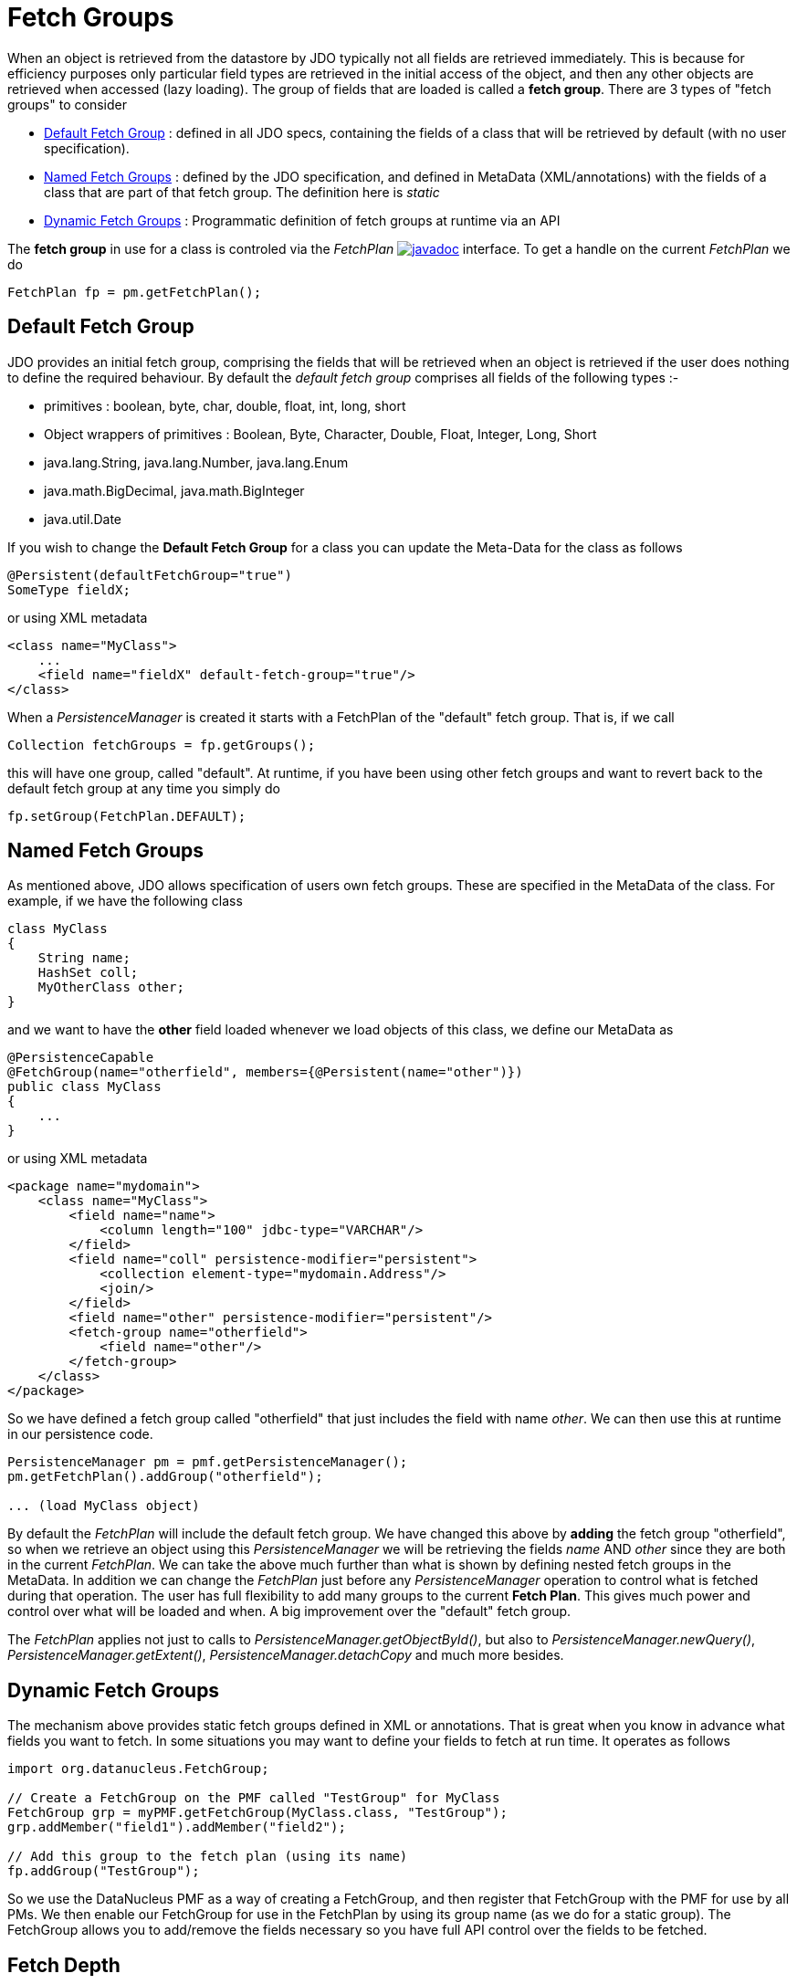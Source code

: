 [[fetch_groups]]
= Fetch Groups
:_basedir: ../
:_imagesdir: images/


When an object is retrieved from the datastore by JDO typically not all fields are retrieved immediately.
This is because for efficiency purposes only particular field types are retrieved in the initial access 
of the object, and then any other objects are retrieved when accessed (lazy loading). 
The group of fields that are loaded is called a *fetch group*.
There are 3 types of "fetch groups" to consider

* link:#fetch_group_dfg[Default Fetch Group] : defined in all JDO specs, containing the fields of a class that will be retrieved by default (with no user specification).
* link:#fetch_group_static[Named Fetch Groups] : defined by the JDO specification, and defined in MetaData (XML/annotations) with the fields of a 
class that are part of that fetch group. The definition here is _static_
* link:#fetch_group_dynamic[Dynamic Fetch Groups] : Programmatic definition of fetch groups at runtime via an API

The *fetch group* in use for a class is controled via the _FetchPlan_
http://www.datanucleus.org/javadocs/javax.jdo/3.2/javax/jdo/FetchPlan.html[image:../images/javadoc.png[]] interface. To get a handle on the current _FetchPlan_ we do

[source,java]
-----
FetchPlan fp = pm.getFetchPlan();
-----


[[fetch_group_dfg]]
== Default Fetch Group

JDO provides an initial fetch group, comprising the fields that will be retrieved when an object is retrieved if the user does nothing to define the required behaviour. 
By default the _default fetch group_ comprises all fields of the following types :-

* primitives : boolean, byte, char, double, float, int, long, short
* Object wrappers of primitives : Boolean, Byte, Character, Double, Float, Integer, Long, Short
* java.lang.String, java.lang.Number, java.lang.Enum
* java.math.BigDecimal, java.math.BigInteger
* java.util.Date

If you wish to change the *Default Fetch Group* for a class you can update the Meta-Data for the class as follows

[source,java]
-----
@Persistent(defaultFetchGroup="true")
SomeType fieldX;
-----

or using XML metadata

[source,xml]
-----
<class name="MyClass">
    ...
    <field name="fieldX" default-fetch-group="true"/>
</class>
-----

When a _PersistenceManager_ is created it starts with a FetchPlan of the "default" fetch group. That is, if we call

[source,java]
-----
Collection fetchGroups = fp.getGroups();
-----

this will have one group, called "default". At runtime, if you have been using other fetch groups and want to revert back to the default fetch group at any time you simply do

[source,java]
-----
fp.setGroup(FetchPlan.DEFAULT);
-----


[[fetch_group_static]]
== Named Fetch Groups

As mentioned above, JDO allows specification of users own fetch groups. These are specified in the MetaData of the class. For example, if we have the following class

[source,java]
-----
class MyClass
{
    String name;
    HashSet coll;
    MyOtherClass other;
}
-----

and we want to have the *other* field loaded whenever we load objects of this class, we define our MetaData as

[source,java]
-----
@PersistenceCapable
@FetchGroup(name="otherfield", members={@Persistent(name="other")})
public class MyClass
{
    ...
}
-----

or using XML metadata

[source,xml]
-----
<package name="mydomain">
    <class name="MyClass">
        <field name="name">
            <column length="100" jdbc-type="VARCHAR"/>
        </field>
        <field name="coll" persistence-modifier="persistent">
            <collection element-type="mydomain.Address"/>
            <join/>
        </field>
        <field name="other" persistence-modifier="persistent"/>
        <fetch-group name="otherfield">
            <field name="other"/>
        </fetch-group>
    </class>
</package>
-----

So we have defined a fetch group called "otherfield" that just includes the field with name _other_. We can then use this at runtime in our persistence code.

[source,java]
-----
PersistenceManager pm = pmf.getPersistenceManager();
pm.getFetchPlan().addGroup("otherfield");

... (load MyClass object)
-----

By default the _FetchPlan_ will include the default fetch group. 
We have changed this above by *adding* the fetch group "otherfield", so when we retrieve an object using this 
_PersistenceManager_ we will be retrieving the fields _name_ AND _other_ since they are both in the current _FetchPlan_. 
We can take the above much further than what is shown by defining nested fetch groups in the MetaData. 
In addition we can change the _FetchPlan_ just before any _PersistenceManager_ operation to control what is fetched during that operation.
The user has full flexibility to add many groups to the current *Fetch Plan*.
This gives much power and control over what will be loaded and when. A big improvement over the "default" fetch group.

The _FetchPlan_ applies not just to calls to _PersistenceManager.getObjectById()_, but also to _PersistenceManager.newQuery()_, 
_PersistenceManager.getExtent()_, _PersistenceManager.detachCopy_ and much more besides.



[[fetch_group_dynamic]]
== Dynamic Fetch Groups

The mechanism above provides static fetch groups defined in XML or annotations. That is great when you know in advance what fields you want to fetch. 
In some situations you may want to define your fields to fetch at run time. It operates as follows

[source,java]
-----
import org.datanucleus.FetchGroup;

// Create a FetchGroup on the PMF called "TestGroup" for MyClass
FetchGroup grp = myPMF.getFetchGroup(MyClass.class, "TestGroup");
grp.addMember("field1").addMember("field2");

// Add this group to the fetch plan (using its name)
fp.addGroup("TestGroup");
-----

So we use the DataNucleus PMF as a way of creating a FetchGroup, and then register that FetchGroup with the PMF for use by all PMs. 
We then enable our FetchGroup for use in the FetchPlan by using its group name (as we do for a static group). 
The FetchGroup allows you to add/remove the fields necessary so you have full API control over the fields to be fetched.


== Fetch Depth

The basic fetch group defines which fields are to be fetched. 
It doesn't explicitly define how far down an object graph is to be fetched. JDO provides two ways of controlling this.

The first is to set the *maxFetchDepth* for the _FetchPlan_. 
This value specifies how far out from the root object the related objects will be fetched. 
A positive value means that this number of relationships will be  traversed from the root object. 
A value of -1 means that no limit will be placed on the fetching traversal. The default is 1. 
Let's take an example

[source,java]
-----
public class MyClass1
{
    MyClass2 field1;
    ...
}

public class MyClass2
{
    MyClass3 field2;
    ...
}

public class MyClass3
{
    MyClass4 field3;
    ...
}
-----

and we want to detach _field1_ of instances of _MyClass1_, down 2 levels - so detaching the initial "field1" _MyClass2_ object, and its "field2" _MyClass3_ instance. 
So we define our fetch-groups like this

[source,xml]
-----
<class name="MyClass1">
    ...
    <fetch-group name="includingField1">
        <field name="field1"/>
    </fetch-group>
</class>
<class name="MyClass2">
    ...
    <fetch-group name="includingField2">
        <field name="field2"/>
    </fetch-group>
</class>
-----

and we then define the *maxFetchDepth* as 2, like this

[source,java]
-----
pm.getFetchPlan().setMaxFetchDepth(2);
-----

A further refinement to this global fetch depth setting is to control the fetching of recursive fields. 
This is performed via a MetaData setting "recursion-depth". A value of 1 means that only 1 level of objects will be fetched. 
A value of -1 means there is no limit on the amount of recursion. The default is 1. 
Let's take an example

[source,java]
-----
public class Directory
{
    Collection children;
    ...
}
-----

[source,xml]
-----
<class name="Directory">
    <field name="children">
        <collection element-type="Directory"/>
    </field>

    <fetch-group name="grandchildren">
        <field name="children" recursion-depth="2"/>
    </fetch-group>
    ...
</class>
-----

So when we fetch a Directory, it will fetch 2 levels of the _children_ field, hence fetching the children and the grandchildren.



== Fetch Size

A FetchPlan can also be used for defining the fetching policy when using queries. This can be set using

[source,java]
-----
pm.getFetchPlan().setFetchSize(value);
-----

The default is _FetchPlan.FETCH_SIZE_OPTIMAL_ which leaves it to DataNucleus to optimise the fetching of instances.
A positive value defines the number of instances to be fetched. 
Using _FetchPlan.FETCH_SIZE_GREEDY_ means that all instances will be fetched immediately.


